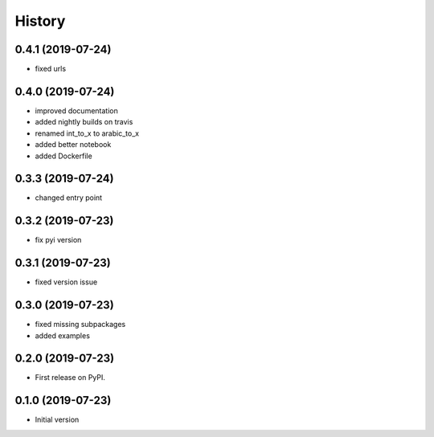 =======
History
=======

0.4.1 (2019-07-24)
------------------

* fixed urls


0.4.0 (2019-07-24)
------------------

* improved documentation
* added nightly builds on travis
* renamed int_to_x to arabic_to_x
* added better notebook
* added Dockerfile

0.3.3 (2019-07-24)
------------------

* changed entry point

0.3.2 (2019-07-23)
------------------

* fix pyi version


0.3.1 (2019-07-23)
------------------

* fixed version issue

0.3.0 (2019-07-23)
------------------

* fixed missing subpackages
* added examples


0.2.0 (2019-07-23)
------------------

* First release on PyPI. 


0.1.0 (2019-07-23)
------------------

* Initial version 
